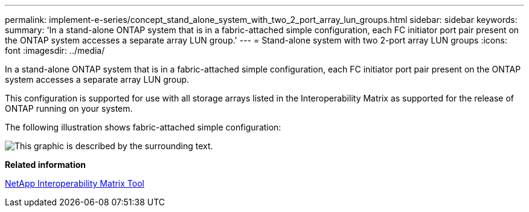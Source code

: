 ---
permalink: implement-e-series/concept_stand_alone_system_with_two_2_port_array_lun_groups.html
sidebar: sidebar
keywords: 
summary: 'In a stand-alone ONTAP system that is in a fabric-attached simple configuration, each FC initiator port pair present on the ONTAP system accesses a separate array LUN group.'
---
= Stand-alone system with two 2-port array LUN groups
:icons: font
:imagesdir: ../media/

[.lead]
In a stand-alone ONTAP system that is in a fabric-attached simple configuration, each FC initiator port pair present on the ONTAP system accesses a separate array LUN group.

This configuration is supported for use with all storage arrays listed in the Interoperability Matrix as supported for the release of ONTAP running on your system.

The following illustration shows fabric-attached simple configuration:

image::../media/multiple_lun_groups_with_stand_alone_6xxx_array_controller.gif[This graphic is described by the surrounding text.]

*Related information*

https://mysupport.netapp.com/matrix[NetApp Interoperability Matrix Tool]
